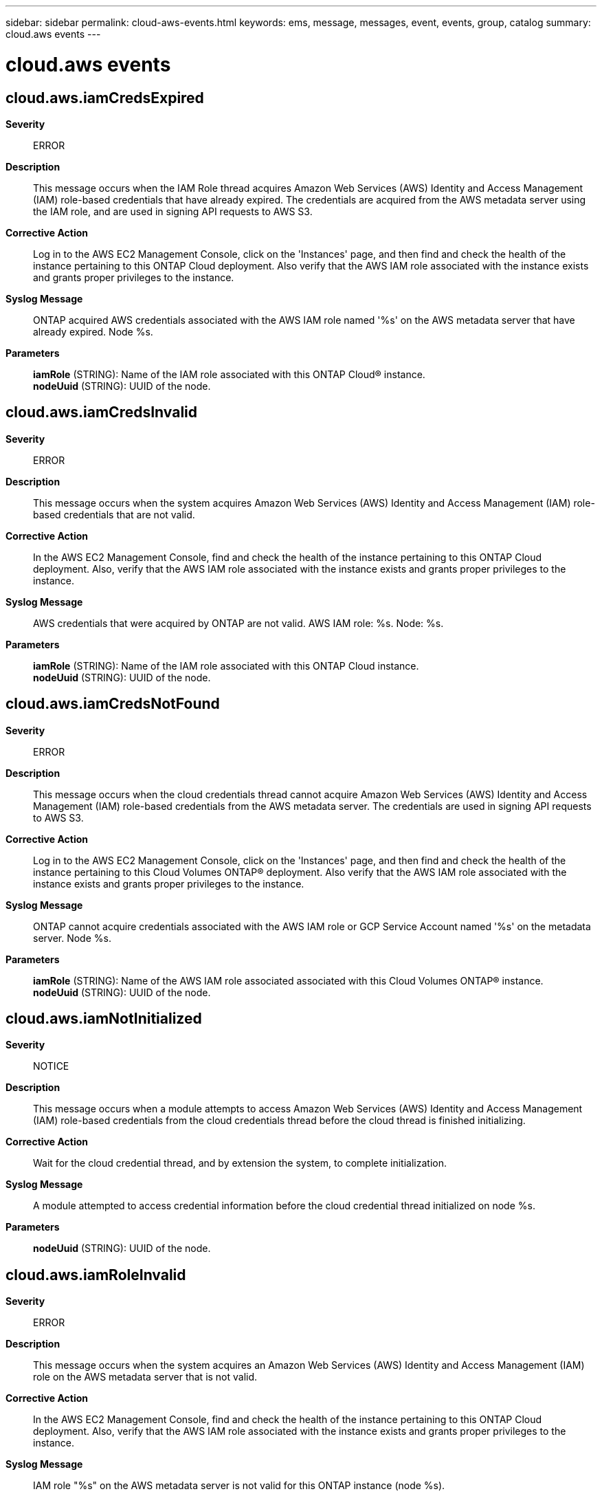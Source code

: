 ---
sidebar: sidebar
permalink: cloud-aws-events.html
keywords: ems, message, messages, event, events, group, catalog
summary: cloud.aws events
---

= cloud.aws events
:toclevels: 1
:hardbreaks:
:nofooter:
:icons: font
:linkattrs:
:imagesdir: ./media/

== cloud.aws.iamCredsExpired
*Severity*::
ERROR
*Description*::
This message occurs when the IAM Role thread acquires Amazon Web Services (AWS) Identity and Access Management (IAM) role-based credentials that have already expired. The credentials are acquired from the AWS metadata server using the IAM role, and are used in signing API requests to AWS S3.
*Corrective Action*::
Log in to the AWS EC2 Management Console, click on the 'Instances' page, and then find and check the health of the instance pertaining to this ONTAP Cloud deployment. Also verify that the AWS IAM role associated with the instance exists and grants proper privileges to the instance.
*Syslog Message*::
ONTAP acquired AWS credentials associated with the AWS IAM role named '%s' on the AWS metadata server that have already expired. Node %s.
*Parameters*::
*iamRole* (STRING): Name of the IAM role associated with this ONTAP Cloud(R) instance.
*nodeUuid* (STRING): UUID of the node.

== cloud.aws.iamCredsInvalid
*Severity*::
ERROR
*Description*::
This message occurs when the system acquires Amazon Web Services (AWS) Identity and Access Management (IAM) role-based credentials that are not valid.
*Corrective Action*::
In the AWS EC2 Management Console, find and check the health of the instance pertaining to this ONTAP Cloud deployment. Also, verify that the AWS IAM role associated with the instance exists and grants proper privileges to the instance.
*Syslog Message*::
AWS credentials that were acquired by ONTAP are not valid. AWS IAM role: %s. Node: %s.
*Parameters*::
*iamRole* (STRING): Name of the IAM role associated with this ONTAP Cloud instance.
*nodeUuid* (STRING): UUID of the node.

== cloud.aws.iamCredsNotFound
*Severity*::
ERROR
*Description*::
This message occurs when the cloud credentials thread cannot acquire Amazon Web Services (AWS) Identity and Access Management (IAM) role-based credentials from the AWS metadata server. The credentials are used in signing API requests to AWS S3.
*Corrective Action*::
Log in to the AWS EC2 Management Console, click on the 'Instances' page, and then find and check the health of the instance pertaining to this Cloud Volumes ONTAP(R) deployment. Also verify that the AWS IAM role associated with the instance exists and grants proper privileges to the instance.
*Syslog Message*::
ONTAP cannot acquire credentials associated with the AWS IAM role or GCP Service Account named '%s' on the metadata server. Node %s.
*Parameters*::
*iamRole* (STRING): Name of the AWS IAM role associated associated with this Cloud Volumes ONTAP(R) instance.
*nodeUuid* (STRING): UUID of the node.

== cloud.aws.iamNotInitialized
*Severity*::
NOTICE
*Description*::
This message occurs when a module attempts to access Amazon Web Services (AWS) Identity and Access Management (IAM) role-based credentials from the cloud credentials thread before the cloud thread is finished initializing.
*Corrective Action*::
Wait for the cloud credential thread, and by extension the system, to complete initialization.
*Syslog Message*::
A module attempted to access credential information before the cloud credential thread initialized on node %s.
*Parameters*::
*nodeUuid* (STRING): UUID of the node.

== cloud.aws.iamRoleInvalid
*Severity*::
ERROR
*Description*::
This message occurs when the system acquires an Amazon Web Services (AWS) Identity and Access Management (IAM) role on the AWS metadata server that is not valid.
*Corrective Action*::
In the AWS EC2 Management Console, find and check the health of the instance pertaining to this ONTAP Cloud deployment. Also, verify that the AWS IAM role associated with the instance exists and grants proper privileges to the instance.
*Syslog Message*::
IAM role "%s" on the AWS metadata server is not valid for this ONTAP instance (node %s).
*Parameters*::
*iamRole* (STRING): Name of the IAM role associated with this ONTAP Cloud instance.
*nodeUuid* (STRING): UUID of the node.

== cloud.aws.iamRoleNotFound
*Severity*::
ERROR
*Description*::
This message occurs when the IAM Role thread cannot find an Amazon Web Services (AWS) Identity and Access Management (IAM) role on the AWS metadata server. The IAM role is needed to obtain role-based credentials used in signing API requests to AWS S3.
*Corrective Action*::
Log in to the AWS EC2 Management Console, click on the 'Instances' page, and then find and check the health of the instance pertaining to this ONTAP Cloud(R) deployment. Also verify that the AWS IAM role associated with the instance exists.
*Syslog Message*::
ONTAP node %s cannot find an IAM role on the AWS metadata server.
*Parameters*::
*nodeUuid* (STRING): UUID of the node.

== cloud.aws.metadataConnFail
*Severity*::
ERROR
*Description*::
This message occurs when the IAM Role thread cannot establish a communication link with the Amazon Web Services (AWS) metadata server. Communication must be established to acquire the necessary AWS Identity and Access Management (IAM) role-based credentials used in signing API requests to AWS S3.
*Corrective Action*::
Log in to the AWS EC2 Engine Management Console, click on the 'Instances' page, and then find and check the health of the instance pertaining to this Cloud Volumes ONTAP(R) deployment.
*Syslog Message*::
ONTAP cannot communicate with the AWS metadata server needed to acquire IAM role-based or Service Account based credentials for access to AWS S3 Storage. Error returned: %s Node: %s
*Parameters*::
*error* (STRING): Error code and string, if applicable.
*nodeUuid* (STRING): UUID of the node.
